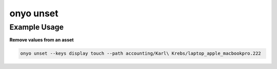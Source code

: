 onyo unset
==========

.. argparse::
   :module: onyo.main
   :func: setup_parser
   :prog: onyo
   :path: unset

Example Usage
*************

**Remove values from an asset**

.. code:: shell

    onyo unset --keys display touch --path accounting/Karl\ Krebs/laptop_apple_macbookpro.222
